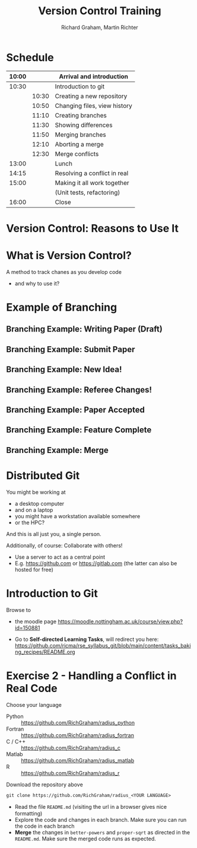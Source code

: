 #+TITLE: Version Control Training
#+AUTHOR: Richard Graham, Martin Richter

* Schedule
| 10:00 |       | Arrival and introduction     |
|-------+-------+------------------------------|
| 10:30 |       | Introduction to git          |
|       | 10:30 | Creating a new repository    |
|       | 10:50 | Changing files, view history |
|       | 11:10 | Creating branches            |
|       | 11:30 | Showing differences          |
|       | 11:50 | Merging branches             |
|       | 12:10 | Aborting a merge             |
|       | 12:30 | Merge conflicts              |
|-------+-------+------------------------------|
| 13:00 |       | Lunch                        |
|-------+-------+------------------------------|
| 14:15 |       | Resolving a conflict in real |
|-------+-------+------------------------------|
| 15:00 |       | Making it all work together  |
|       |       | (Unit tests, refactoring)    |
|-------+-------+------------------------------|
| 16:00 |       | Close                        |
|-------+-------+------------------------------|

* Version Control: Reasons to Use It
# Title Slide

* What is Version Control?
A method to track chanes as you develop code

- and why to use it?

* Example of Branching
** Branching Example: Writing Paper (Draft)
#+name: branching_010_paper_draft
#+begin_src ditaa :file figures/main_branch_010.png :cmdline -r -T :exports results
   main
   +-----------+   +-----------+   +-----------+
   | Commit A1 |-->| Commit A2 |-->| Commit A3 |
   | cBLU      |   | cBLU      |   | cBLU      |
   +-----------+   +-----------+   +-----------+
#+end_src

#+RESULTS: branching_010_paper_draft
[[file:figures/main_branch_010.png]]

** Branching Example: Submit Paper
#+name: branching_020_submit_paper
#+begin_src ditaa :file figures/main_branch_020.png :cmdline -r -T :exports results
   main
   +-----------+   +-----------+   +-----------+
   | Commit A1 |-->| Commit A2 |-->| Commit A3 |
   | cBLU      |   | cBLU      |   | cBLU      |
   +-----------+   +-----------+   +-----------+
                                     ^
                                     |
                                     |
                          Paper submitted
#+end_src

#+RESULTS: branching_020_submit_paper
[[file:figures/main_branch_020.png]]

** Branching Example: New Idea!
#+name: branching_30_develop_new_idea
#+begin_src ditaa :file figures/main_branch_030.png :cmdline -r -T :exports results
                                                        +-----------+   +-----------+   +-----------+
                                                    +-->| Commit B1 |-->| Commit B2 |-->| ????      |
                                                    |   | cRED      |   | cRED      |   | cRED      |
                                Major new feature!  |   +-----------+   +-----------+   +-----------+
                                            +-------+
                                            |
                                            |
   main                                     |
   +-----------+   +-----------+   +-----------+
   | Commit A1 |-->| Commit A2 |-->| Commit A3 |
   | cBLU      |   | cBLU      |   | cBLU      |
   +-----------+   +-----------+   +-----------+
                                     ^
                                     |
                                     |
                          Paper submitted
#+end_src

#+RESULTS: branching_30_develop_new_idea
[[file:figures/main_branch_030.png]]

** Branching Example: Referee Changes!
#+name: branching_40_referee_changes
#+begin_src ditaa :file figures/main_branch_040.png :cmdline -r -T :exports results
                                                        +-----------+   +-----------+   +-----------+
                                                    +-->| Commit B1 |-->| Commit B2 |-->| ????      |
                                                    |   | cRED      |   | cRED      |   | cRED      |
                                Major new feature!  |   +-----------+   +-----------+   +-----------+
                                            +-------+
                                            |
                                            |
   main                                     |
   +-----------+   +-----------+   +-----------+
   | Commit A1 |-->| Commit A2 |-->| Commit A3 |
   | cBLU      |   | cBLU      |   | cBLU      |
   +-----------+   +-----------+   +-----------+
                                     ^      |
                                     |      |                                    Paper resubmitted!
                                     |      |                                      |
                          Paper submitted   +-------+                              v
                                                    |   +-----------+   +-----------+
                                                    +-->| Commit C1 |-->| Commit C2 |
                                                        | cGRE      |   | cGRE      |
                                                        +-----------+   +-----------+
#+end_src

#+RESULTS: branching_40_referee_changes
[[file:figures/main_branch_040.png]]

** Branching Example: Paper Accepted
#+name: branching_50_paper_accepted
#+begin_src ditaa :file figures/main_branch_050.png :cmdline -r -T :exports results
                                                        +-----------+   +-----------+   +-----------+
                                                    +-->| Commit B1 |-->| Commit B2 |-->| ????      |
                                                    |   | cRED      |   | cRED      |   | cRED      |
                                Major new feature!  |   +-----------+   +-----------+   +-----------+
                                            +-------+
                                            |
                                            |
   main                                     |
   +-----------+   +-----------+   +-----------+        +-----------+   +-----------+
   | Commit A1 |-->| Commit A2 |-->| Commit A3 |------->| Commit C1 |-->| Commit C2 |
   | cBLU      |   | cBLU      |   | cBLU      |        | cBLU      |   | cBLU      |
   +-----------+   +-----------+   +-----------+        +-----------+   +-----------+
                                     ^      |                 ^               ^
                                     |      |                 :         paper :  Paper resubmitted!
                                     |      |                 :      accepted :    |
                          Paper submitted   +-------+         |               |    v
                                                    |   +-----------+   +-----------+
                                                    +-->| Commit C1 |-->| Commit C2 |
                                                        | cGRE      |   | cGRE      |
                                                        +-----------+   +-----------+
#+end_src

#+RESULTS: branching_50_paper_accepted
[[file:figures/main_branch_050.png]]

** Branching Example: Feature Complete
#+name: branching_60_feature_complete
#+begin_src ditaa :file figures/main_branch_060.png :cmdline -r -T :exports results
                                                        +-----------+   +-----------+   +-----------+
                                                    +-->| Commit B1 |-->| Commit B2 |-->| Commit B3 |
                                                    |   | cRED      |   | cRED      |   | cRED      |
                                Major new feature!  |   +-----------+   +-----------+   +-----------+
                                            +-------+                                             ^
                                            |                                                     |
                                            |                                                   New feature complete
   main                                     |
   +-----------+   +-----------+   +-----------+        +-----------+   +-----------+
   | Commit A1 |-->| Commit A2 |-->| Commit A3 |------->| Commit C1 |-->| Commit C2 |
   | cBLU      |   | cBLU      |   | cBLU      |        | cBLU      |   | cBLU      |
   +-----------+   +-----------+   +-----------+        +-----------+   +-----------+
                                     ^                                        ^
                                     |                                  paper :
                                     |                               accepted :
                          Paper submitted                                     |
#+end_src

#+RESULTS: branching_60_feature_complete
[[file:figures/main_branch_060.png]]

** Branching Example: Merge
#+name: branching_70_merge
#+begin_src ditaa :file figures/main_branch_070.png :cmdline -r -T :exports results
                                                        +-----------+   +-----------+   +-----------+
                                                    +-->| Commit B1 |-->| Commit B2 |-->| Commit B3 |
                                                    |   | cRED      |   | cRED      |   | cRED      |
                                Major new feature!  |   +-----------+   +-----------+   +-----------+
                                            +-------+                                        |    ^
                                            |                                                :    |
                                            |                                                :  New feature complete
   main                                     |                                                v
   +-----------+   +-----------+   +-----------+        +-----------+   +-----------+    +----------+
   | Commit A1 |-->| Commit A2 |-->| Commit A3 |------->| Commit C1 |-->| Commit C2 |-=->| merge    |
   | cBLU      |   | cBLU      |   | cBLU      |        | cBLU      |   | cBLU      |    | cPNK     |
   +-----------+   +-----------+   +-----------+        +-----------+   +-----------+    +----------+
                                     ^                                        ^
                                     |                                  paper :
                                     |                               accepted :
                          Paper submitted                                     |
#+end_src

#+RESULTS: branching_70_merge
[[file:figures/main_branch_070.png]]

* Distributed Git
You might be working at
- a desktop computer
- and on a laptop
- you might have a workstation available somewhere
- or the HPC?

And this is all just you, a single person.

Additionally, of course: Collaborate with others!
- Use a server to act as a central point
- E.g. [[https://github.com]] or [[https://gitlab.com]]
  (the latter can also be hosted for free)

* Introduction to Git

Browse to
- the moodle page
  [[https://moodle.nottingham.ac.uk/course/view.php?id=150881]]
- Go to *Self-directed Learning Tasks*, will redirect you here:
  [[https://github.com/ricma/rse_syllabus_git/blob/main/content/tasks_baking_recipes/README.org]]
  #+begin_src python :exports results :results raw output
import qrcode

url = "https://github.com/ricma/rse_syllabus_git/blob/main/content/tasks_baking_recipes/README.org"
img = qrcode.make(url, border=1, box_size=6, error_correction=0)

filename = "./figures/qr_sdlts.png"
img.save(filename)
print(f"[[file:{filename}]]")
  #+end_src

  #+RESULTS:
  [[file:./figures/qr_sdlts.png]]

* Exercise 2 - Handling a Conflict in Real Code
Choose your language
- Python :: https://github.com/RichGraham/radius_python
- Fortran :: https://github.com/RichGraham/radius_fortran
- C / C++ :: https://github.com/RichGraham/radius_c
- Matlab :: https://github.com/RichGraham/radius_matlab
- R :: https://github.com/RichGraham/radius_r

Download the repository above
#+begin_src shell :noeval :exports code
   git clone https://github.com/RichGraham/radius_<YOUR LANGUAGE>
#+end_src

- Read the ﬁle ~README.md~ (visiting the url in a browser gives nice formatting)
- Explore the code and changes in each branch. Make sure you can
  run the code in each branch
- *Merge* the changes in =better-powers= and =proper-sqrt= as directed in the
  ~README.md~. Make sure the merged code runs as expected.

